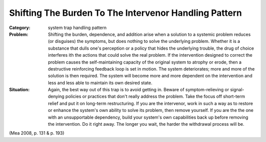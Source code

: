 .. _shifting_the_burden_to_the_intervenor_handling_pattern:

******************************************************
Shifting The Burden To The Intervenor Handling Pattern
******************************************************

:Category:
 system trap handling pattern

:Problem:
 Shifting the burden, dependence, and addition arise when a solution to a systemic problem reduces
 (or disguises) the symptoms, but does nothing to solve the underlying problem. Whether it is a
 substance that dulls one's perception or a policy that hides the underlying trouble, the drug
 of choice interferes ith the actions that could solve the real problem.
 If the intervention designed to correct the problem causes the self-maintaining capacity of the
 original system to atrophy or erode, then a destructive reinforcing feedback loop is set in motion.
 The system deteriorates; more and more of the solution is then required. The system will become
 more and more dependent on the intervention and less and less able to maintain its own desired state.

:Situation:
 Again, the best way out of this trap is to avoid getting in. Beware of symptom-relieving or
 signal-denying policies or practices that don't really address the problem. Take the focus
 off short-term relief and put it on long-term restructuring.
 If you are the intervenor, work in such a way as to restore or enhance the system's own ability
 to solve its problem, then remove yourself.
 If you are the the one with an unsupportable dependency, build your system's own capabilities back
 up before removing the intervention. Do it right away. The longer you wait, the harder the withdrawal
 process will be.

(Mea 2008, p. 131 & p. 193)
